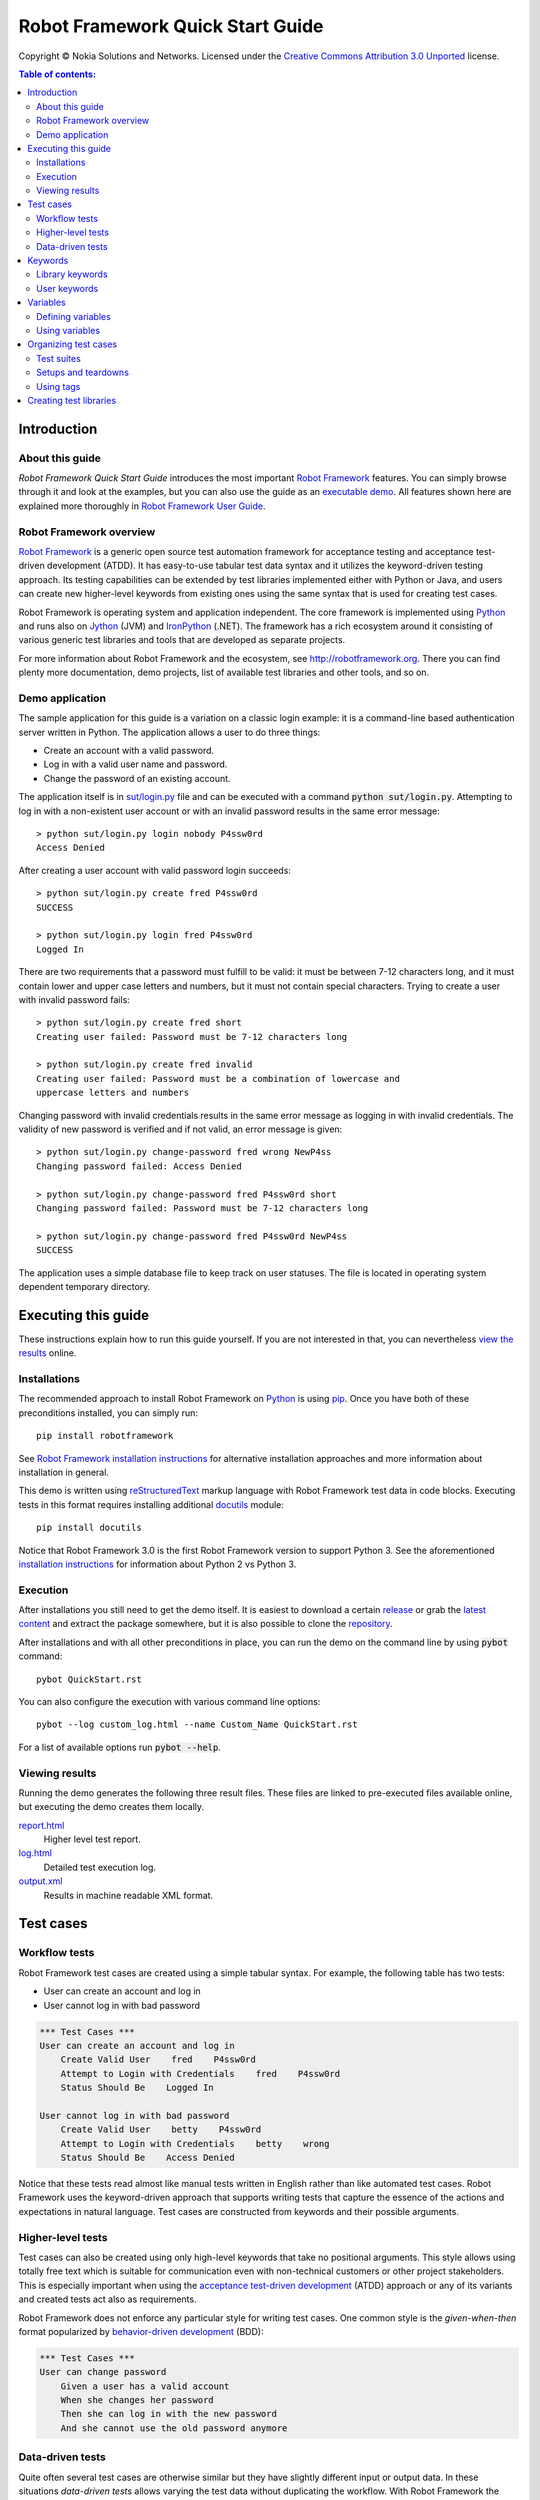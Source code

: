 .. default-role:: code

=====================================
  Robot Framework Quick Start Guide
=====================================

Copyright © Nokia Solutions and Networks. Licensed under the
`Creative Commons Attribution 3.0 Unported`__ license.

__ http://creativecommons.org/licenses/by/3.0/

.. contents:: Table of contents:
   :local:
   :depth: 2

Introduction
============

About this guide
----------------

*Robot Framework Quick Start Guide* introduces the most important `Robot
Framework <http://robotframework.org>`_ features. You can simply browse
through it and look at the examples, but you can also use the guide as an
`executable demo`__. All features shown here are explained more thoroughly
in `Robot Framework User Guide`_.

__ `Executing this guide`_
.. _Robot Framework User Guide: http://robotframework.org/robotframework/#user-guide

Robot Framework overview
------------------------

`Robot Framework`_ is a generic open source test automation framework for
acceptance testing and acceptance test-driven development (ATDD). It has
easy-to-use tabular test data syntax and it utilizes the keyword-driven
testing approach. Its testing capabilities can be extended by test libraries
implemented either with Python or Java, and users can create new higher-level
keywords from existing ones using the same syntax that is used for creating
test cases.

Robot Framework is operating system and application independent. The core
framework is implemented using `Python <http://python.org>`_ and runs also on
`Jython <http://jython.org>`_ (JVM) and `IronPython <http://ironpython.net>`_
(.NET). The framework has a rich ecosystem around it consisting of various
generic test libraries and tools that are developed as separate projects.

For more information about Robot Framework and the ecosystem, see
http://robotframework.org. There you can find plenty more documentation,
demo projects, list of available test libraries and other tools, and so on.

Demo application
----------------

The sample application for this guide is a variation on a classic login
example: it is a command-line based authentication server written in Python.
The application allows a user to do three things:

- Create an account with a valid password.
- Log in with a valid user name and password.
- Change the password of an existing account.

The application itself is in `<sut/login.py>`_ file and can be executed with
a command `python sut/login.py`. Attempting to log in with a non-existent
user account or with an invalid password results in the same error message::

    > python sut/login.py login nobody P4ssw0rd
    Access Denied

After creating a user account with valid password login succeeds::

    > python sut/login.py create fred P4ssw0rd
    SUCCESS

    > python sut/login.py login fred P4ssw0rd
    Logged In

There are two requirements that a password must fulfill to be valid: it must
be between 7-12 characters long, and it must contain lower and upper case
letters and numbers, but it must not contain special characters. Trying to
create a user with invalid password fails::

    > python sut/login.py create fred short
    Creating user failed: Password must be 7-12 characters long

    > python sut/login.py create fred invalid
    Creating user failed: Password must be a combination of lowercase and
    uppercase letters and numbers

Changing password with invalid credentials results in the same error message
as logging in with invalid credentials. The validity of new password is
verified and if not valid, an error message is given::

    > python sut/login.py change-password fred wrong NewP4ss
    Changing password failed: Access Denied

    > python sut/login.py change-password fred P4ssw0rd short
    Changing password failed: Password must be 7-12 characters long

    > python sut/login.py change-password fred P4ssw0rd NewP4ss
    SUCCESS

The application uses a simple database file to keep track on user statuses.
The file is located in operating system dependent temporary directory.

Executing this guide
====================

These instructions explain how to run this guide yourself. If you are not
interested in that, you can nevertheless `view the results`__ online.

__ `Viewing results`_

Installations
-------------

The recommended approach to install Robot Framework on Python_ is using `pip
<http://pip-installer.org>`_. Once you have both of these preconditions
installed, you can simply run::

    pip install robotframework

See `Robot Framework installation instructions`_ for alternative installation
approaches and more information about installation in general.

This demo is written using reStructuredText__ markup language with Robot
Framework test data in code blocks. Executing tests in this format requires
installing additional docutils__ module::

    pip install docutils

Notice that Robot Framework 3.0 is the first Robot Framework version to support
Python 3. See the aforementioned `installation instructions`_ for information
about Python 2 vs Python 3.

.. _`Robot Framework installation instructions`:
   https://github.com/robotframework/robotframework/blob/master/INSTALL.rst
.. _`installation instructions`: `Robot Framework installation instructions`_
__ http://docutils.sourceforge.net/rst.html
__ https://pypi.python.org/pypi/docutils

Execution
---------

After installations you still need to get the demo itself. It is easiest to
download a certain release__ or grab the `latest content`__ and extract the
package somewhere, but it is also possible to clone the repository__.

After installations and with all other preconditions in place, you can run
the demo on the command line by using `pybot` command::

    pybot QuickStart.rst

You can also configure the execution with various command line options::

    pybot --log custom_log.html --name Custom_Name QuickStart.rst

For a list of available options run `pybot --help`.

__ https://github.com/robotframework/QuickStartGuide/releases
__ https://github.com/robotframework/QuickStartGuide/archive/master.zip
__ https://github.com/robotframework/QuickStartGuide

Viewing results
---------------

Running the demo generates the following three result files. These files are
linked to pre-executed files available online, but executing the demo creates
them locally.

`report.html <http://robotframework.org/QuickStartGuide/report.html>`__
    Higher level test report.
`log.html <http://robotframework.org/QuickStartGuide/log.html>`__
    Detailed test execution log.
`output.xml <http://robotframework.org/QuickStartGuide/output.xml>`__
    Results in machine readable XML format.

Test cases
==========

Workflow tests
--------------

Robot Framework test cases are created using a simple tabular syntax. For
example, the following table has two tests:

- User can create an account and log in
- User cannot log in with bad password

.. code:: robotframework

    *** Test Cases ***
    User can create an account and log in
        Create Valid User    fred    P4ssw0rd
        Attempt to Login with Credentials    fred    P4ssw0rd
        Status Should Be    Logged In

    User cannot log in with bad password
        Create Valid User    betty    P4ssw0rd
        Attempt to Login with Credentials    betty    wrong
        Status Should Be    Access Denied

Notice that these tests read almost like manual tests written in English
rather than like automated test cases. Robot Framework uses the keyword-driven
approach that supports writing tests that capture the essence of the actions
and expectations in natural language. Test cases are constructed from keywords
and their possible arguments.

Higher-level tests
------------------

Test cases can also be created using only high-level keywords that take no
positional arguments. This style allows using totally free text which is
suitable for communication even with non-technical customers or other project
stakeholders. This is especially important when using the `acceptance
test-driven development`__ (ATDD) approach or any of its variants and created
tests act also as requirements.

Robot Framework does not enforce any particular style for writing test cases.
One common style is the *given-when-then* format popularized by
`behavior-driven development`__ (BDD):

.. code:: robotframework

    *** Test Cases ***
    User can change password
        Given a user has a valid account
        When she changes her password
        Then she can log in with the new password
        And she cannot use the old password anymore

__ http://en.wikipedia.org/wiki/Acceptance_test-driven_development
__ http://en.wikipedia.org/wiki/Behavior_driven_development

Data-driven tests
-----------------

Quite often several test cases are otherwise similar but they have slightly
different input or output data. In these situations *data-driven tests*
allows varying the test data without duplicating the workflow. With Robot
Framework the `[Template]` setting turns a test case into a data-driven test
where the template keyword is executed using the data defined in the test case
body:

.. code:: robotframework

    *** Test Cases ***
    Invalid password
        [Template]    Creating user with invalid password should fail
        abCD5            ${PWD INVALID LENGTH}
        abCD567890123    ${PWD INVALID LENGTH}
        123DEFG          ${PWD INVALID CONTENT}
        abcd56789        ${PWD INVALID CONTENT}
        AbCdEfGh         ${PWD INVALID CONTENT}
        abCD56+          ${PWD INVALID CONTENT}

In addition to using the `[Template]` setting with individual tests, it would
be possible to use the `Test Template` setting once in the setting table like
`setups and teardowns`_ are defined in this guide later. In our case that
would ease creating separate and separately named tests for too short and too
long passwords and for other invalid cases. That would require moving those
tests to a separate file, though, because otherwise the common template would
be applied also to other tests in this file.

Notice also that the error messages in the above example are specified using
variables_.

Keywords
========

Test cases are created from keywords that can come from two sources. `Library
keywords`_ come from imported test libraries, and so called `user keywords`_
can be created using the same tabular syntax that is used for creating test
cases.

Library keywords
----------------

All lowest level keywords are defined in test libraries which are implemented
using standard programming languages, typically Python or Java. Robot Framework
comes with a handful of `test libraries`_ that can be divided to *standard
libraries*, *external libraries* and *custom libraries*. `Standard libraries`_
are distributed with the core framework and included generic libraries such as
`OperatingSystem`, `Screenshot` and `BuiltIn`, which is special because its
keywords are available automatically. External libraries, such as
Selenium2Library_ for web testing, must be installed separately. If available
test libraries are not enough, it is easy to `create custom test libraries`__.

To be able to use keywords provided by a test library, it must be taken into
use. Tests in this guide need keywords from the standard `OperatingSystem`
library (e.g. `Remove File`) and from a custom made `LoginLibrary` (e.g.
`Attempt to login with credentials`). Both of these libraries are imported
in the setting table below:

.. code:: robotframework

    *** Settings ***
    Library           OperatingSystem
    Library           lib/LoginLibrary.py

.. _Test libraries: http://robotframework.org/#test-libraries
.. _Standard libraries: http://robotframework.org/robotframework/#standard-libraries
.. _Selenium2Library: https://github.com/rtomac/robotframework-selenium2library/#readme
__ `Creating test libraries`_

User keywords
-------------

One of the most powerful features of Robot Framework is the ability to easily
create new higher-level keywords from other keywords. The syntax for creating
these so called *user-defined keywords*, or *user keywords* for short, is
similar to the syntax that is used for creating test cases. All the
higher-level keywords needed in previous test cases are created in this
keyword table:

.. code:: robotframework

    *** Keywords ***
    Clear login database
        Remove file    ${DATABASE FILE}

    Create valid user
        [Arguments]    ${username}    ${password}
        Create user    ${username}    ${password}
        Status should be    SUCCESS

    Creating user with invalid password should fail
        [Arguments]    ${password}    ${error}
        Create user    example    ${password}
        Status should be    Creating user failed: ${error}

    Login
        [Arguments]    ${username}    ${password}
        Attempt to login with credentials    ${username}    ${password}
        Status should be    Logged In

    # Keywords below used by higher level tests. Notice how given/when/then/and
    # prefixes can be dropped. And this is a commend.

    A user has a valid account
        Create valid user    ${USERNAME}    ${PASSWORD}

    She changes her password
        Change password    ${USERNAME}    ${PASSWORD}    ${NEW PASSWORD}
        Status should be    SUCCESS

    She can log in with the new password
        Login    ${USERNAME}    ${NEW PASSWORD}

    She cannot use the old password anymore
        Attempt to login with credentials    ${USERNAME}    ${PASSWORD}
        Status should be    Access Denied

User-defined keywords can include actions defined by other user-defined or
library keywords. As you can see from this example, user-defined keywords can
take parameters. They can also return values and even contain FOR loops. For
now, the important thing to know is that user-defined keywords enable test
creators to create reusable steps for common action sequences. User-defined
keywords can also help the test author keep the tests as readable as possible
and use appropriate abstraction levels in different situations.

Variables
=========

Defining variables
------------------

Variables are an integral part of Robot Framework. Usually any data used in
tests that is subject to change is best defined as variables. Syntax for
variable definition is quite simple, as seen in this variable table:

.. code:: robotframework

    *** Variables ***
    ${USERNAME}               janedoe
    ${PASSWORD}               J4n3D0e
    ${NEW PASSWORD}           e0D3n4J
    ${DATABASE FILE}          ${TEMPDIR}${/}robotframework-quickstart-db.txt
    ${PWD INVALID LENGTH}     Password must be 7-12 characters long
    ${PWD INVALID CONTENT}    Password must be a combination of lowercase and uppercase letters and numbers

Variables can also be given from the command line which is useful if
the tests need to be executed in different environments. For example
this demo can be executed like::

   pybot --variable USERNAME:johndoe --variable PASSWORD:J0hnD0e QuickStart.rst

In addition to user defined variables, there are some built-in variables that
are always available. These variables include `${TEMPDIR}` and `${/}` which
are used in the above example.

Using variables
---------------

Variables can be used in most places in the test data. They are most commonly
used as arguments to keywords like the following test case demonstrates.
Return values from keywords can also be assigned to variables and used later.
For example, the following `Database Should Contain` `user keyword`_ sets
database content to `${database}` variable and then verifies the content
using BuiltIn_ keyword `Should Contain`. Both library and user keywords can
return values.

.. _User keyword: `User keywords`_
.. _BuiltIn: `Standard libraries`_

.. code:: robotframework

    *** Test Cases ***
    User status is stored in database
        [Tags]    variables    database
        Create Valid User    ${USERNAME}    ${PASSWORD}
        Database Should Contain    ${USERNAME}    ${PASSWORD}    Inactive
        Login    ${USERNAME}    ${PASSWORD}
        Database Should Contain    ${USERNAME}    ${PASSWORD}    Active

    *** Keywords ***
    Database Should Contain
        [Arguments]    ${username}    ${password}    ${status}
        ${database} =     Get File    ${DATABASE FILE}
        Should Contain    ${database}    ${username}\t${password}\t${status}\n

Organizing test cases
=====================

Test suites
-----------

Collections of test cases are called test suites in Robot Framework. Every
input file which contains test cases forms a test suite. When `executing this
guide`_, you see test suite `QuickStart` in the console output. This name is
got from the file name and it is also visible in reports and logs.

It is possible to organize test cases hierarchically by placing test case
files into directories and these directories into other directories. All
these directories automatically create higher level test suites that get their
names from directory names. Since test suites are just files and directories,
they are trivially placed into any version control system.

Setups and teardowns
--------------------

If you want certain keywords to be executed before or after each test,
use the `Test Setup` and `Test Teardown` settings in the setting table.
Similarly you can use the `Suite Setup` and `Suite Teardown` settings to
specify keywords to be executed before or after an entire test suite.

Individual tests can also have a custom setup or teardown by using `[Setup]`
and `[Teardown]` in the test case table. This works the same way as
`[Template]` was used earlier with `data-driven tests`_.

In this demo we want to make sure the database is cleared before execution
starts and that every test also clears it afterwards:

.. code:: robotframework

    *** Settings ***
    Suite Setup       Clear Login Database
    Test Teardown     Clear Login Database

Using tags
----------

Robot Framework allows setting tags for test cases to give them free metadata.
Tags can be set for all test cases in a file with `Force Tags` and `Default
Tags` settings like in the table below. It is also possible to define tags
for a single test case using `[Tags]` settings like in earlier__ `User
status is stored in database` test.

__ `Using variables`_

.. code:: robotframework

    *** Settings ***
    Force Tags        quickstart
    Default Tags      example    smoke

When you look at a report after test execution, you can see that tests have
specified tags associated with them and there are also statistics generated
based on tags. Tags can also be used for many other purposes, one of the most
important being the possibility to select what tests to execute. You can try,
for example, following commands::

    pybot --include smoke QuickStart.rst
    pybot --exclude database QuickStart.rst

Creating test libraries
=======================

Robot Framework offers a simple API for creating test libraries using either
Python or Java, and the remote library interface allows using also other
programming languages. `Robot Framework User Guide`_ contains detailed
description about the library API.

As an example, we can take a look at `LoginLibrary` test library used in this
demo. The library is located at `<lib/LoginLibrary.py>`_, and its source code
is also copied below. Looking at the code you can see, for example, how the
keyword `Create User` is mapped to actual implementation of method
`create_user`.

.. code:: python

    import os.path
    import subprocess
    import sys


    class LoginLibrary(object):

        def __init__(self):
            self._sut_path = os.path.join(os.path.dirname(__file__),
                                          '..', 'sut', 'login.py')
            self._status = ''

        def create_user(self, username, password):
            self._run_command('create', username, password)

        def change_password(self, username, old_pwd, new_pwd):
            self._run_command('change-password', username, old_pwd, new_pwd)

        def attempt_to_login_with_credentials(self, username, password):
            self._run_command('login', username, password)

        def status_should_be(self, expected_status):
            if expected_status != self._status:
                raise AssertionError("Expected status to be '%s' but was '%s'."
                                     % (expected_status, self._status))

        def _run_command(self, command, *args):
            command = [sys.executable, self._sut_path, command] + list(args)
            process = subprocess.Popen(command, stdout=subprocess.PIPE,
                                       stderr=subprocess.STDOUT)
            self._status = process.communicate()[0].strip()

